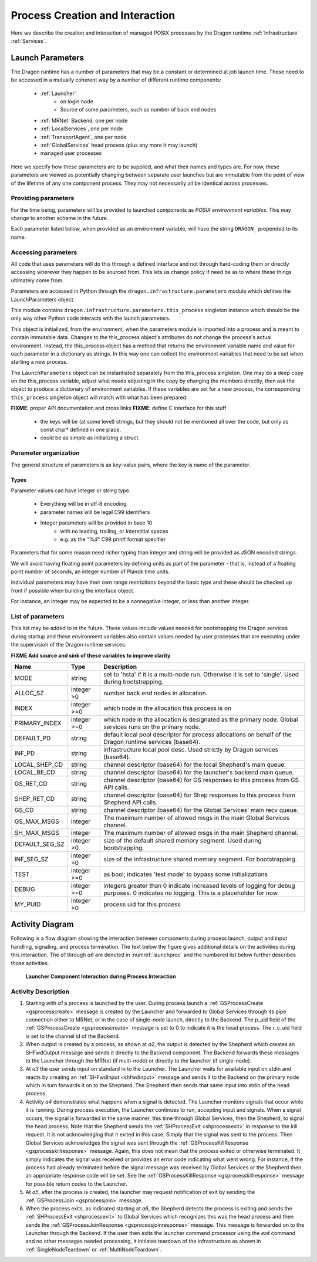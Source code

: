 .. _ProcessCreationAndInteraction:

Process Creation and Interaction
+++++++++++++++++++++++++++++++++

Here we describe the creation and interaction of managed POSIX processes by the Dragon runtime
:ref:`Infrastructure` :ref:`Services`.

.. _LaunchParameters:

Launch Parameters
=================

The Dragon runtime has a number of parameters that may be a constant or determined at job launch time.  These
need to be accessed in a mutually coherent way by a number of different runtime components:

    - :ref:`Launcher`
        - on login node
        - Source of some parameters, such as number of back end nodes

    - :ref:`MRNet` Backend, one per node

    - :ref:`LocalServices`, one per node

    - :ref:`TransportAgent`, one per node

    - :ref:`GlobalServices` head process (plus any more it may launch)

    - managed user processes

Here we specify how these parameters are to be supplied, and what their names and types are.  For now, these
parameters are viewed as potentially changing between separate user launches but are immutable from the point
of view of the lifetime of any one component process.  They may not necessarily all be identical across
processes.

Providing parameters
--------------------

For the time being, parameters will be provided to launched components as *POSIX environment variables*. This
may change to another scheme in the future.

Each parameter listed below, when provided as an environment variable, will have the string ``DRAGON_``
prepended to its name.

.. _accessing-parms:

Accessing parameters
--------------------

All code that uses parameters will do this through a defined interface and not through hard-coding them or
directly accessing wherever they happen to be sourced from.  This lets us change policy if need be as to where
these things ultimately come from.

Parameters are accessed in Python through the ``dragon.infrastructure.parameters`` module which defines the
LaunchParameters object.

This module contains ``dragon.infrastructure.parameters.this_process`` singleton instance which should be the
only way other Python code interacts with the launch parameters.

This object is initialized, from the environment, when the parameters module is imported into a process and is
meant to contain immutable data. Changes to the this_process object's attributes do not change the process's
actual environment.  Instead, the this_process object has a method that returns the environment variable name
and value for each parameter in a dictionary as strings.  In this way one can collect the environment
variables that need to be set when starting a new process.

The ``LaunchParameters`` object can be instantiated separately from the this_process singleton. One may do a
deep copy on the this_process variable, adjust what needs adjusting in the copy by changing the members
directly, then ask the object to produce a dictionary of environment variables.  If these variables are set
for a new process, the corresponding ``this_process`` singleton object will match with what has been prepared.

**FIXME**: proper API documentation and cross links **FIXME**: define C interface for this stuff

    - the keys will be (at some level) strings, but they should not
      be mentioned all over the code, but only as const char* defined
      in one place.
    - could be as simple as initializing a struct.

Parameter organization
----------------------

The general structure of parameters is as key-value pairs, where the key is name of the parameter.

Types
^^^^^

Parameter values can have integer or string type.

    - Everything will be in utf-8 encoding.
    - parameter names will be legal C99 identifiers
    - Integer parameters will be provided in base 10
        - with no leading, trailing, or interstitial spaces
        - e.g. as the "%d" C99 printf format specifier

Parameters that for some reason need richer typing than integer and string will be provided as JSON encoded
strings.

We will avoid having floating point parameters by defining units as part of the parameter - that is, instead
of a floating point number of seconds, an integer number of Planck time units.

Individual parameters may have their own range restrictions beyond the basic type and these should be checked
up front if possible when building the interface object.

For instance, an integer may be expected to be a nonnegative integer, or less than another integer.

.. _Parameters:

List of parameters
------------------

This list may be added to in the future. These values include values needed for bootstrapping the Dragon
services during startup and these environment variables also contain values needed by user processes that are
executing under the supervision of the Dragon runtime services.

**FIXME Add source and sink of these variables to improve clarity**

+----------------+-------------+---------------------------------------+
| Name           | Type        | Description                           |
+================+=============+=======================================+
| MODE           | string      | set to 'hsta' if it is a              |
|                |             | multi-node run.                       |
|                |             | Otherwise it is                       |
|                |             | set to 'single'. Used during          |
|                |             | bootstrapping.                        |
+----------------+-------------+---------------------------------------+
| ALLOC_SZ       | integer >0  | number back end nodes in allocation.  |
+----------------+-------------+---------------------------------------+
| INDEX          | integer >=0 | which node in the allocation this     |
|                |             | process is on                         |
+----------------+-------------+---------------------------------------+
| PRIMARY_INDEX  | integer >=0 | which node in the allocation is       |
|                |             | designated as the primary node.       |
|                |             | Global services runs on the primary   |
|                |             | node.                                 |
+----------------+-------------+---------------------------------------+
| DEFAULT_PD     | string      | default local pool descriptor for     |
|                |             | process allocations on behalf of the  |
|                |             | Dragon runtime services (base64).     |
+----------------+-------------+---------------------------------------+
| INF_PD         | string      | infrastructure local pool desc. Used  |
|                |             | strictly by Dragon services (base64). |
+----------------+-------------+---------------------------------------+
| LOCAL_SHEP_CD  | string      | channel descriptor (base64) for the   |
|                |             | local Shepherd's main queue.          |
+----------------+-------------+---------------------------------------+
| LOCAL_BE_CD    | string      | channel descriptor (base64) for the   |
|                |             | launcher's backend main queue.        |
+----------------+-------------+---------------------------------------+
| GS_RET_CD      | string      | channel descriptor (base64) for GS    |
|                |             | responses to this process from GS API |
|                |             | calls.                                |
+----------------+-------------+---------------------------------------+
| SHEP_RET_CD    | string      | channel descriptor (base64) for Shep  |
|                |             | responses to this process from        |
|                |             | Shepherd API calls.                   |
+----------------+-------------+---------------------------------------+
| GS_CD          | string      | channel descriptor (base64) for the   |
|                |             | Global Services' main recv queue.     |
+----------------+-------------+---------------------------------------+
| GS_MAX_MSGS    | integer     | The maximum number of allowed msgs    |
|                |             | in the main Global Services channel.  |
+----------------+-------------+---------------------------------------+
| SH_MAX_MSGS    | integer     | The maximum number of allowed msgs    |
|                |             | in the main Shepherd channel.         |
+----------------+-------------+---------------------------------------+
| DEFAULT_SEG_SZ | integer >0  | size of the default shared memory     |
|                |             | segment. Used during bootstrapping.   |
+----------------+-------------+---------------------------------------+
| INF_SEG_SZ     | integer >0  | size of the infrastructure shared     |
|                |             | memory segment. For bootstrapping.    |
+----------------+-------------+---------------------------------------+
| TEST           | integer >=0 | as bool; indicates 'test mode' to     |
|                |             | bypass some initializations           |
+----------------+-------------+---------------------------------------+
| DEBUG          | integer >=0 | integers greater than 0 indicate      |
|                |             | increased levels of logging for debug |
|                |             | purposes. 0 indicates no logging.     |
|                |             | This is a placeholder for now.        |
+----------------+-------------+---------------------------------------+
| MY_PUID        | integer >0  | process uid for this process          |
+----------------+-------------+---------------------------------------+


Activity Diagram
================

Following is a flow diagram showing the interaction between components during process launch, output and input
handling, signaling, and process termination. The text below the figure gives additional details on the
activities during this interaction. The *a1* through *a6* are denoted in :numref:`launchproc` and the numbered list below
further describes those activities.

.. figure:: images/launchproc.srms1.png
    :scale: 75%
    :name: launchproc 

    **Launcher Component Interaction during Process Interaction**


Activity Description
--------------------

#. Starting with *a1* a process is launched by the user. During process launch a
   :ref:`GSProcessCreate <gsprocesscreate>` message is created by the Launcher and
   forwarded to Global Services through its pipe connection either to MRNet, or in
   the case of single-node launch, directly to the Backend. The p_uid field of the
   :ref:`GSProcessCreate <gsprocesscreate>` message is set to 0 to indicate it is
   the head process. The r_c_uid field is set to the channel id of the Backend.

#. When output is created by a process, as shown at *a2*, the output is detected by
   the Shepherd which creates an SHFwdOutput message and sends it directly to the
   Backend component. The Backend forwards these messages to the Launcher through
   the MRNet (if multi-node) or directly to the launcher (if single-node).

#. At *a3* the user sends input on standard in to the Launcher. The Launcher
   waits for available input on stdin and reacts by creating an :ref:`SHFwdInput
   <shfwdinput>` message and sends it to the Backend on the primary node which in
   turn forwards it on to the Shepherd. The Shepherd then sends that same input
   into stdin of the head process.

#. Activity *a4* demonstrates what happens when a signal is detected. The
   Launcher monitors signals that occur while it is running. During process
   execution, the Launcher continues to run, accepting input and signals. When a
   signal occurs, the signal is forwarded in the same manner, this time through
   Global Services, then the Shepherd, to signal the head process. Note that the
   Shepherd sends the :ref:`SHProcessExit <shprocessexit>` in response to the kill
   request. It is not acknowledging that it exited in this case. Simply that the
   signal was sent to the process. Then Global Services acknowledges the signal
   was sent through the :ref:`GSProcessKillResponse <gsprocesskillresponse>`
   message. Again, this does not mean that the process exited or otherwise
   terminated. It simply indicates the signal was received or provides an error
   code indicating what went wrong. For instance, if the process had already
   terminated before the signal message was received by Global Services or the
   Shepherd then an appropriate response code will be set. See the
   :ref:`GSProcessKillResponse <gsprocesskillresponse>` message for possible
   return codes to the Launcher.

#. At *a5*, after the process is created, the launcher may request notification
   of exit by
   sending the :ref:`GSProcessJoin <gsprocessjoin>` message.

#. When the process exits, as indicated starting at *a6*, the Shepherd detects
   the process is exiting and sends the :ref:`SHProcessExit <shprocessexit>` to
   Global Services which recognizes this was the head process and then
   sends the :ref:`GSProcessJoinResponse <gsprocessjoinresponse>` message. This message is forwarded on
   to the Launcher through the Backend. If the user then exits the launcher command processor
   using the *exit* command and no
   other messages needed processing, it initiates teardown of the infrastructure
   as shown in :ref:`SingleNodeTeardown` or :ref:`MultiNodeTeardown`.

.. **Requirements**
..     * Starting processes.
..     * Routing standard input to processes.
..     * Collecting and forwarding output from these processes (both stdout and stderr).
..     * Terminating processes.
..     * Propagate the Environment
..     * Debugger interaction (future development)
..     * Slurm and PBS Pro documentation for baseline for what
..       multi-node will do and make sure we have the same functionality
..       single-node. srun is the command. CTI will do this for us.
..       srun --export by default is set to all to get the environment.
..     * Configuring of Dragon run-time services tunable resources
..     * How big should shared memory segment for channels be?
..       - Use this dragon.ini file. Look at Python std lib for config files and use that format if available.
..     * Run Jupyter notebook as managed process? Run launcher inside Jupyter notebook shell.
..     * Nersc runs Jupyter Hub which starts notebooks on Large memory compute nodes. Look at Dask for example. How does it interact with Jupyter notebooks.
